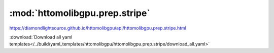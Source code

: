 .. |link_icon| unicode:: U+1F517

:mod:`httomolibgpu.prep.stripe`
===============================

https://diamondlightsource.github.io/httomolibgpu/api/httomolibgpu.prep.stripe.html



:download:`Download all yaml templates</../build/yaml_templates/httomolibgpu/httomolibgpu.prep.stripe/download_all.yaml>`

.. dropdown:: raven_filter.yaml

    :download:`Download </../build/yaml_templates/httomolibgpu/httomolibgpu.prep.stripe/raven_filter.yaml>`



    .. literalinclude:: /../build/yaml_templates/httomolibgpu/httomolibgpu.prep.stripe/raven_filter.yaml

.. dropdown:: remove_stripe_ti.yaml

    :download:`Download </../build/yaml_templates/httomolibgpu/httomolibgpu.prep.stripe/remove_stripe_ti.yaml>`



    .. literalinclude:: /../build/yaml_templates/httomolibgpu/httomolibgpu.prep.stripe/remove_stripe_ti.yaml

.. dropdown:: remove_stripe_based_sorting.yaml

    :download:`Download </../build/yaml_templates/httomolibgpu/httomolibgpu.prep.stripe/remove_stripe_based_sorting.yaml>`



    .. literalinclude:: /../build/yaml_templates/httomolibgpu/httomolibgpu.prep.stripe/remove_stripe_based_sorting.yaml

.. dropdown:: remove_all_stripe.yaml

    :download:`Download </../build/yaml_templates/httomolibgpu/httomolibgpu.prep.stripe/remove_all_stripe.yaml>`



    .. literalinclude:: /../build/yaml_templates/httomolibgpu/httomolibgpu.prep.stripe/remove_all_stripe.yaml
